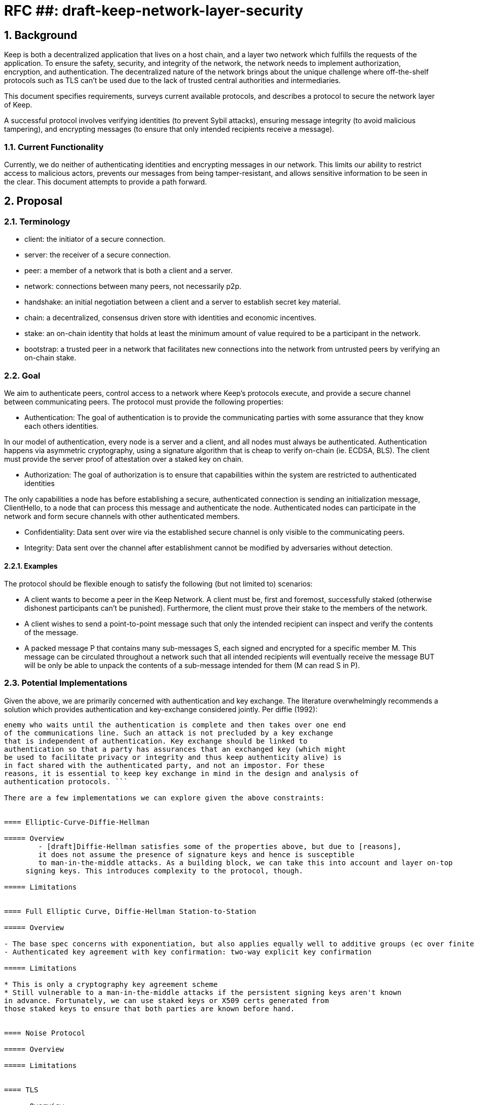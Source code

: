 = RFC ##: draft-keep-network-layer-security

:icons: font
:numbered:
toc::[]

== Background

Keep is both a decentralized application that lives on a host chain, and a
layer two network which fulfills the requests of the application. To ensure the
safety, security, and integrity of the network, the network needs to implement
authorization, encryption, and authentication. The decentralized nature of the
network brings about the unique challenge where off-the-shelf protocols such as
TLS can't be used due to the lack of trusted central authorities and intermediaries.

This document specifies requirements, surveys current available protocols, and
describes a protocol to secure the network layer of Keep.

A successful protocol involves verifying identities (to prevent Sybil attacks),
ensuring message integrity (to avoid malicious tampering), and encrypting messages
(to ensure that only intended recipients receive a message).


=== Current Functionality

Currently, we do neither of authenticating identities and encrypting messages
in our network. This limits our ability to restrict access to malicious actors,
prevents our messages from being tamper-resistant, and allows sensitive information
to be seen in the clear. This document attempts to provide a path forward.


== Proposal

=== Terminology

* client: the initiator of a secure connection.
* server: the receiver of a secure connection.
* peer: a member of a network that is both a client and a server.
* network: connections between many peers, not necessarily p2p.
* handshake: an initial negotiation between a client and a server to establish
secret key material.
* chain: a decentralized, consensus driven store with identities and economic
incentives.
* stake: an on-chain identity that holds at least the minimum amount of value
required to be a participant in the network.
* bootstrap: a trusted peer in a network that facilitates new connections into the network from untrusted peers by verifying an on-chain stake.


=== Goal

We aim to authenticate peers, control access to a network where Keep’s protocols
execute, and provide a secure channel between communicating peers. The protocol
must provide the following properties:

- Authentication:
The goal of authentication is to provide the communicating parties with some
assurance that they know each others identities.

In our model of authentication, every node is a server and a client, and all nodes
must always be authenticated. Authentication happens via asymmetric cryptography,
using a signature algorithm that is cheap to verify on-chain (ie. ECDSA, BLS).
The client must provide the server proof of attestation over a staked key on chain.

- Authorization:
The goal of authorization is to ensure that capabilities within the system are
restricted to authenticated identities

The only capabilities a node has before establishing a secure, authenticated
connection is sending an initialization message, ClientHello, to a node that can
process this message and authenticate the node. Authenticated nodes can
participate in the network and form secure channels with other authenticated
members.

- Confidentiality: Data sent over wire via the established secure channel is only
visible to the communicating peers.

- Integrity: Data sent over the channel after establishment cannot be modified by
adversaries without detection.


==== Examples

The protocol should be flexible enough to satisfy the following (but not limited to) scenarios:

* A client wants to become a peer in the Keep Network. A client must be, first
and foremost, successfully staked (otherwise dishonest participants can't be
punished). Furthermore, the client must prove their stake to the members of the
network.

* A client wishes to send a point-to-point message such that only the intended
recipient can inspect and verify the contents of the message.

* A packed message P that contains many sub-messages S, each signed and encrypted
for a specific member M. This message can be circulated throughout a network such
that all intended recipients will eventually receive the message BUT will be only
be able to unpack the contents of a sub-message intended for them (M can read S in P).


=== Potential Implementations

Given the above, we are primarily concerned with authentication and key exchange.
The literature overwhelmingly recommends a solution which provides authentication
and key-exchange considered jointly. Per diffie (1992):

``` A protocol providing authentication without key exchange is susceptible to an
enemy who waits until the authentication is complete and then takes over one end
of the communications line. Such an attack is not precluded by a key exchange
that is independent of authentication. Key exchange should be linked to
authentication so that a party has assurances that an exchanged key (which might
be used to facilitate privacy or integrity and thus keep authenticity alive) is
in fact shared with the authenticated party, and not an impostor. For these
reasons, it is essential to keep key exchange in mind in the design and analysis of
authentication protocols. ```

There are a few implementations we can explore given the above constraints:


==== Elliptic-Curve-Diffie-Hellman

===== Overview
        - [draft]Diffie-Hellman satisfies some of the properties above, but due to [reasons],
        it does not assume the presence of signature keys and hence is susceptible
        to man-in-the-middle attacks. As a building block, we can take this into account and layer on-top
     signing keys. This introduces complexity to the protocol, though.

===== Limitations


==== Full Elliptic Curve, Diffie-Hellman Station-to-Station

===== Overview

- The base spec concerns with exponentiation, but also applies equally well to additive groups (ec over finite fields).
- Authenticated key agreement with key confirmation: two-way explicit key confirmation

===== Limitations

* This is only a cryptography key agreement scheme
* Still vulnerable to a man-in-the-middle attacks if the persistent signing keys aren't known
in advance. Fortunately, we can use staked keys or X509 certs generated from
those staked keys to ensure that both parties are known before hand.


==== Noise Protocol

===== Overview

===== Limitations


==== TLS

===== Overview

===== Limitations

==== Custom

===== Overview

===== Limitations


== Future Work (optional)

If applicable, what future evolutions could you see this approach leading to?
Particularly if these possibilities influenced your thinking about the main
proposal, this is important.


== Open Questions (construction section for Raghav :hammer:)

Does our protocol need to be application independent? Application protocol independent?
Do we need to expect that other higher-level protocols will be layered on top?
we need forward secrecy - how will we get that?

What messages are in the clear? In any handshake, does the first message
(ClientHello) have to be in the clear? Or can we state that the first message to
the bootstrap node is encrypted with the bootstrap node's Public Key? And then
the return (ServerHello) is encrypted with the client's pubkey.

No need for point format negotiation, right? Single point format for each curve.

Are we at risk of version downgrade if we support more than one negotiation type?
What does a non bootstrap node do with an authentication message? Or, does a
non bootstrap node accept a connection even if the node in question isn't known
authenticated via a bootstrap node?

Datagram-based transports have a terrible story (DTLS) - noise protocol is an obvious winner here.

Noise protocol makes a lot of sense for situations where you've committed to not using TLS and embarking on a custom protocol.

TLS requires that communicating participants be online.

There is no "constant" rekeying in TLS - typically you use the same key that's
established for the lifetime because connections are short lived.
That being said, you can explicitly rekey if you'd like.

TLS has very low overhead; ideal for things that are significantly lower powered than phones).


[bibliography]
== References

- [[[TLS]]] E Rescorla, Mozilla, August 2018
The Transport Layer Security (TLS) Protocol Version 1.3
https://www.rfc-editor.org/rfc/rfc8446.txt
